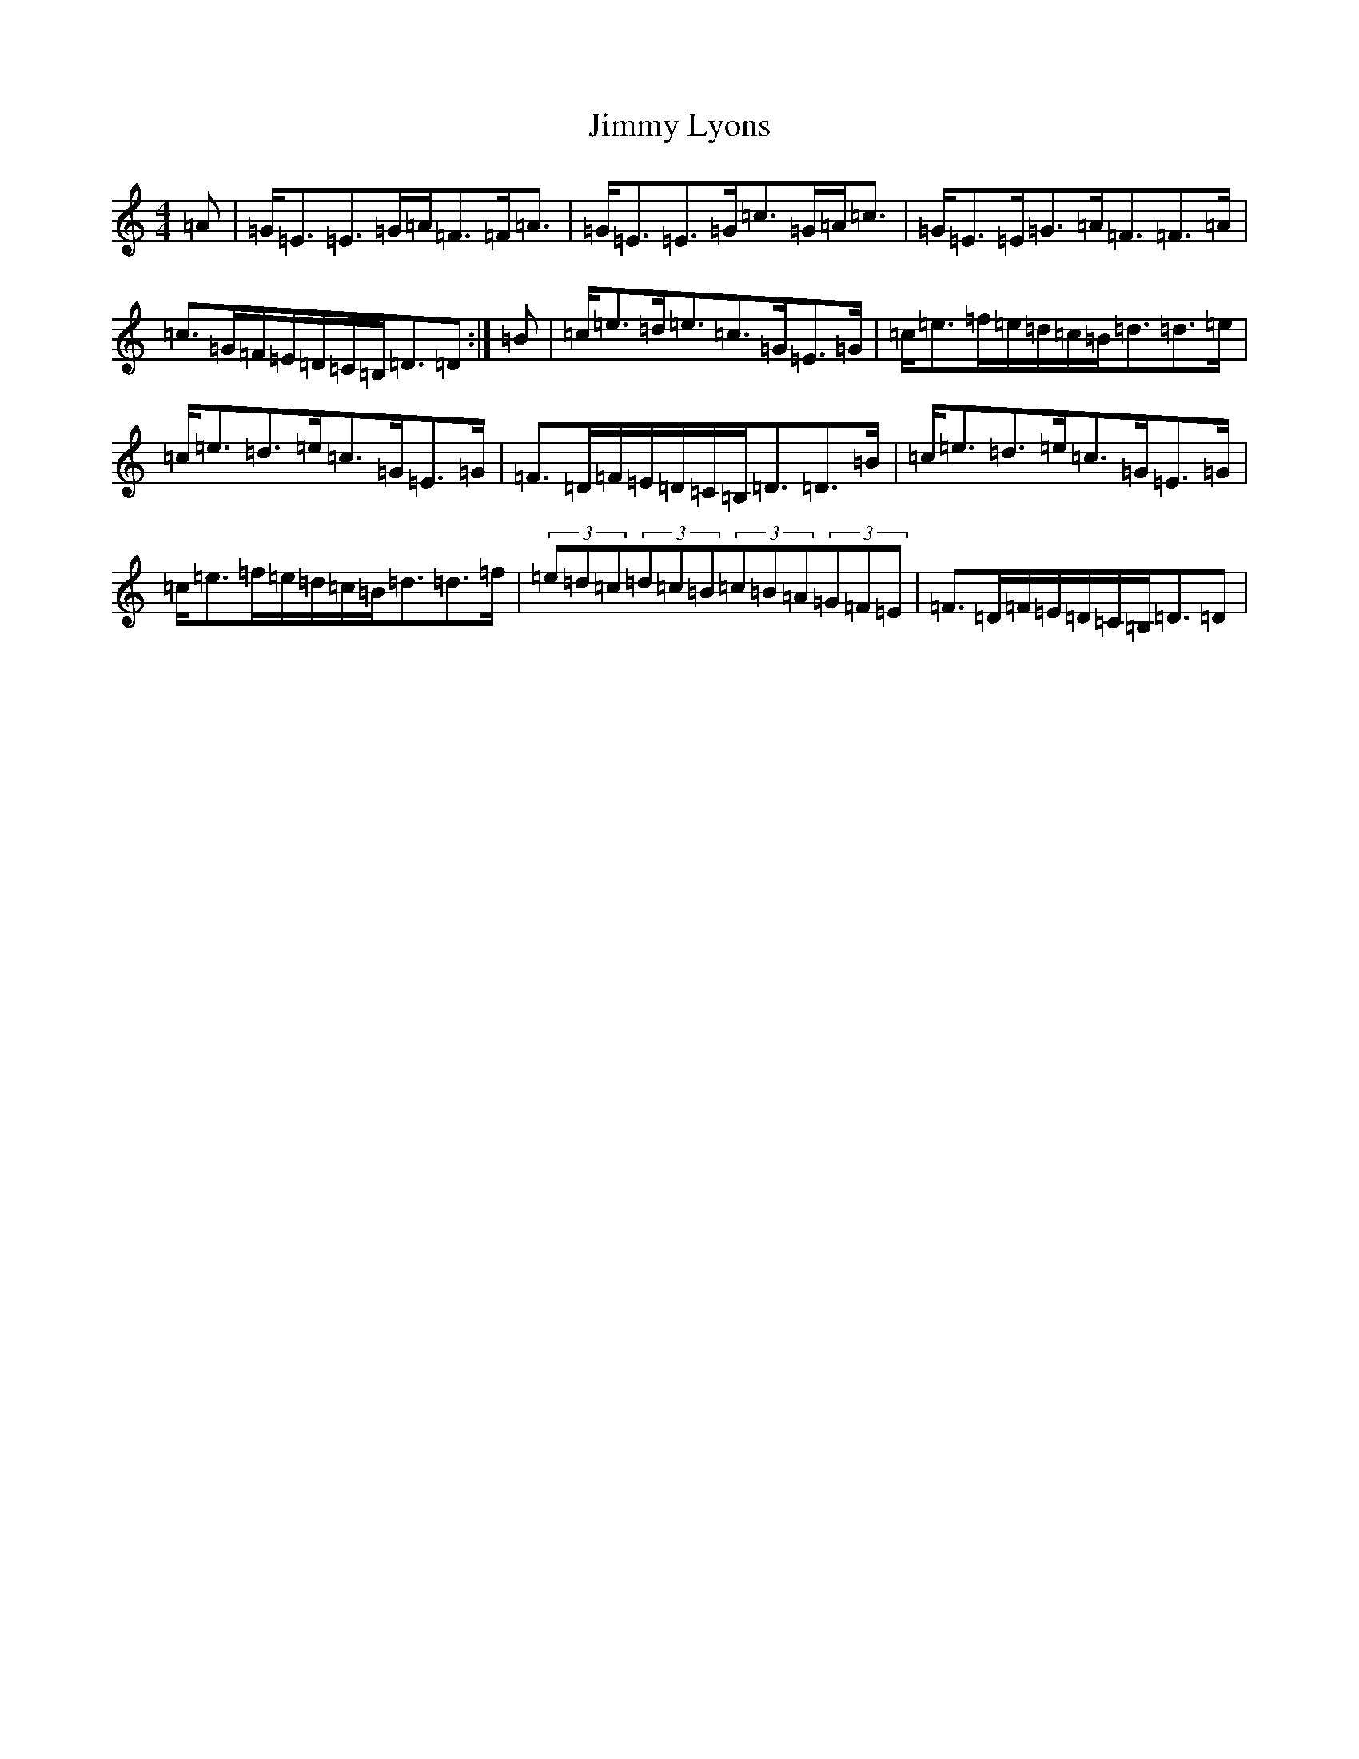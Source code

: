 X: 11873
T: Jimmy Lyons
S: https://thesession.org/tunes/171#setting12814
Z: G Major
R: strathspey
M: 4/4
L: 1/8
K: C Major
=A|=G<=E=E>=G=A<=F=F<=A|=G<=E=E>=G=c>=G=A<=c|=G<=E=E<=G=A<=F=F>=A|=c>=G=F/2=E/2=D/2=C/2=B,<=D=D:|=B|=c<=e=d<=e=c>=G=E>=G|=c<=e=f/2=e/2=d/2=c/2=B<=d=d>=e|=c<=e=d>=e=c>=G=E>=G|=F>=D=F/2=E/2=D/2=C/2=B,<=D=D>=B|=c<=e=d>=e=c>=G=E>=G|=c<=e=f/2=e/2=d/2=c/2=B<=d=d>=f|(3=e=d=c(3=d=c=B(3=c=B=A(3=G=F=E|=F>=D=F/2=E/2=D/2=C/2=B,<=D=D|